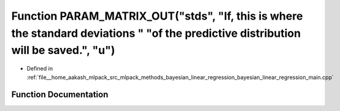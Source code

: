 .. _exhale_function_bayesian__linear__regression__main_8cpp_1a7f44d538a02a313fcb511a8d54814e86:

Function PARAM_MATRIX_OUT("stds", "If, this is where the standard deviations " "of the predictive distribution will be saved.", "u")
====================================================================================================================================

- Defined in :ref:`file__home_aakash_mlpack_src_mlpack_methods_bayesian_linear_regression_bayesian_linear_regression_main.cpp`


Function Documentation
----------------------


.. doxygenfunction:: PARAM_MATRIX_OUT("stds", "If, this is where the standard deviations " "of the predictive distribution will be saved.", "u")
